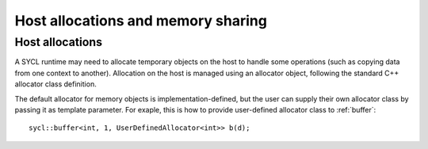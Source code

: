 ..
  Copyright 2023 The Khronos Group Inc.
  SPDX-License-Identifier: CC-BY-4.0

***********************************
Host allocations and memory sharing
***********************************

.. _host-allocations:

================
Host allocations
================

A SYCL runtime may need to allocate temporary objects 
on the host to handle some operations (such as copying 
data from one context to another).
Allocation on the host is managed using an allocator 
object, following the standard C++ allocator class 
definition.

The default allocator for memory objects is 
implementation-defined, but the user can supply 
their own allocator class by passing it as 
template parameter. For exaple, this is how to provide
user-defined allocator class to :ref:`buffer`:

::

  sycl::buffer<int, 1, UserDefinedAllocator<int>> b(d);



